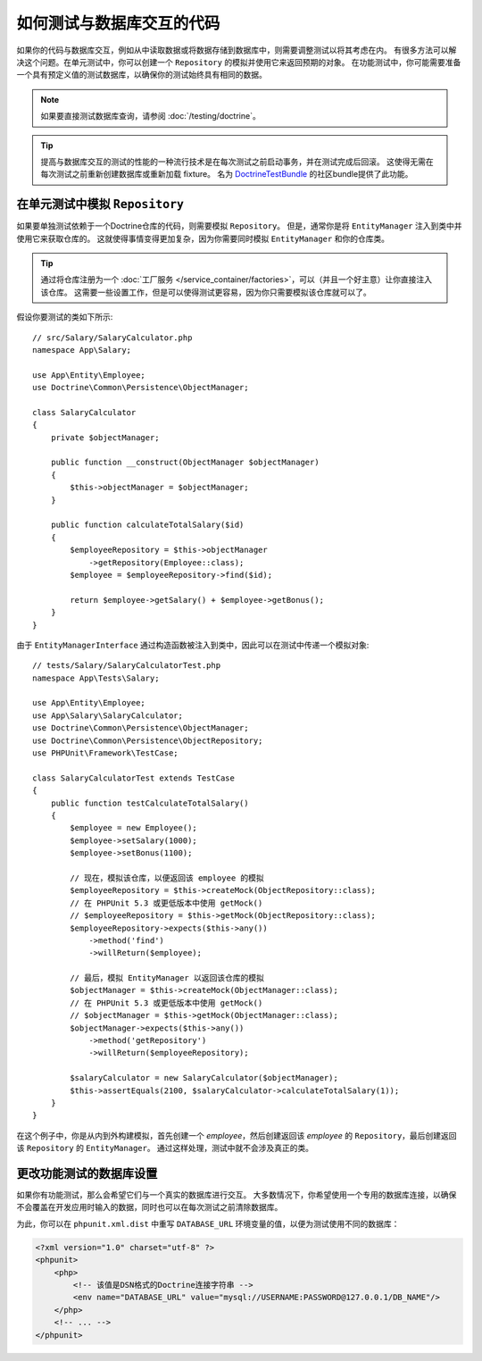 .. index::
   single: Tests; Database

如何测试与数据库交互的代码
=================================================

如果你的代码与数据库交互，例如从中读取数据或将数据存储到数据库中，则需要调整测试以将其考虑在内。
有很多方法可以解决这个问题。在单元测试中，你可以创建一个 ``Repository``
的模拟并使用它来返回预期的对象。
在功能测试中，你可能需要准备一个具有预定义值的测试数据库，以确保你的测试始终具有相同的数据。

.. note::

    如果要直接测试数据库查询，请参阅 :doc:`/testing/doctrine`。

.. tip::

    提高与数据库交互的测试的性能的一种流行技术是在每次测试之前启动事务，并在测试完成后回滚。
    这使得无需在每次测试之前重新创建数据库或重新加载 fixture。
    名为 `DoctrineTestBundle`_ 的社区bundle提供了此功能。

在单元测试中模拟 ``Repository``
-----------------------------------------

如果要单独测试依赖于一个Doctrine仓库的代码，则需要模拟 ``Repository``。
但是，通常你是将 ``EntityManager`` 注入到类中并使用它来获取仓库的。
这就使得事情变得更加复杂，因为你需要同时模拟 ``EntityManager`` 和你的仓库类。

.. tip::

    通过将仓库注册为一个
    :doc:`工厂服务 </service_container/factories>`，可以（并且一个好主意）让你直接注入该仓库。
    这需要一些设置工作，但是可以使得测试更容易，因为你只需要模拟该仓库就可以了。

假设你要测试的类如下所示::

    // src/Salary/SalaryCalculator.php
    namespace App\Salary;

    use App\Entity\Employee;
    use Doctrine\Common\Persistence\ObjectManager;

    class SalaryCalculator
    {
        private $objectManager;

        public function __construct(ObjectManager $objectManager)
        {
            $this->objectManager = $objectManager;
        }

        public function calculateTotalSalary($id)
        {
            $employeeRepository = $this->objectManager
                ->getRepository(Employee::class);
            $employee = $employeeRepository->find($id);

            return $employee->getSalary() + $employee->getBonus();
        }
    }

由于 ``EntityManagerInterface`` 通过构造函数被注入到类中，因此可以在测试中传递一个模拟对象::

    // tests/Salary/SalaryCalculatorTest.php
    namespace App\Tests\Salary;

    use App\Entity\Employee;
    use App\Salary\SalaryCalculator;
    use Doctrine\Common\Persistence\ObjectManager;
    use Doctrine\Common\Persistence\ObjectRepository;
    use PHPUnit\Framework\TestCase;

    class SalaryCalculatorTest extends TestCase
    {
        public function testCalculateTotalSalary()
        {
            $employee = new Employee();
            $employee->setSalary(1000);
            $employee->setBonus(1100);

            // 现在，模拟该仓库，以便返回该 employee 的模拟
            $employeeRepository = $this->createMock(ObjectRepository::class);
            // 在 PHPUnit 5.3 或更低版本中使用 getMock()
            // $employeeRepository = $this->getMock(ObjectRepository::class);
            $employeeRepository->expects($this->any())
                ->method('find')
                ->willReturn($employee);

            // 最后，模拟 EntityManager 以返回该仓库的模拟
            $objectManager = $this->createMock(ObjectManager::class);
            // 在 PHPUnit 5.3 或更低版本中使用 getMock()
            // $objectManager = $this->getMock(ObjectManager::class);
            $objectManager->expects($this->any())
                ->method('getRepository')
                ->willReturn($employeeRepository);

            $salaryCalculator = new SalaryCalculator($objectManager);
            $this->assertEquals(2100, $salaryCalculator->calculateTotalSalary(1));
        }
    }

在这个例子中，你是从内到外构建模拟，首先创建一个
`employee`，然后创建返回该 `employee` 的 ``Repository``，最后创建返回该
``Repository`` 的 ``EntityManager``。
通过这样处理，测试中就不会涉及真正的类。

更改功能测试的数据库设置
-----------------------------------------------

如果你有功能测试，那么会希望它们与一个真实的数据库进行交互。
大多数情况下，你希望使用一个专用的数据库连接，以确保不会覆盖在开发应用时输入的数据，同时也可以在每次测试之前清除数据库。

为此，你可以在 ``phpunit.xml.dist`` 中重写 ``DATABASE_URL``
环境变量的值，以便为测试使用不同的数据库：

.. code-block:: xml

    <?xml version="1.0" charset="utf-8" ?>
    <phpunit>
        <php>
            <!-- 该值是DSN格式的Doctrine连接字符串 -->
            <env name="DATABASE_URL" value="mysql://USERNAME:PASSWORD@127.0.0.1/DB_NAME"/>
        </php>
        <!-- ... -->
    </phpunit>

.. _`DoctrineTestBundle`: https://github.com/dmaicher/doctrine-test-bundle
